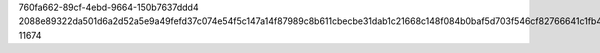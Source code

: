 760fa662-89cf-4ebd-9664-150b7637ddd4
2088e89322da501d6a2d52a5e9a49fefd37c074e54f5c147a14f87989c8b611cbecbe31dab1c21668c148f084b0baf5d703f546cf82766641c1fb4841ce06003
11674
